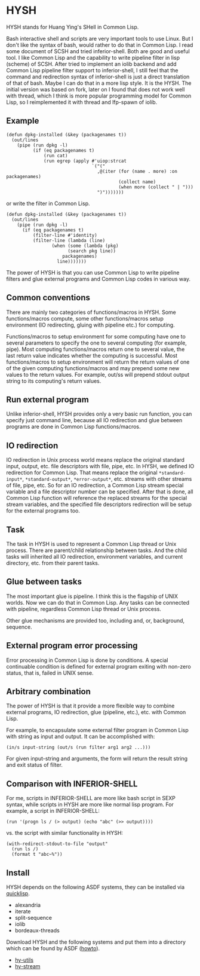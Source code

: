 * HYSH

HYSH stands for Huang Ying's SHell in Common Lisp.

Bash interactive shell and scripts are very important tools to use
Linux.  But I don't like the syntax of bash, would rather to do that
in Common Lisp.  I read some document of SCSH and tried
inferior-shell.  Both are good and useful tool.  I like Common Lisp
and the capability to write pipeline filter in lisp (scheme) of SCSH.
After tried to implement an iolib backend and add Common Lisp pipeline
filter support to inferior-shell, I still feel that the command and
redirection syntax of inferior-shell is just a direct translation of
that of bash.  Maybe I can do that in a more lisp style.  It is the
HYSH.  The initial version was based on fork, later on I found that
does not work well with thread, which I think is more popular
programming model for Common Lisp, so I reimplemented it with thread
and lfp-spawn of iolib.

** Example

#+BEGIN_EXAMPLE
(defun dpkg-installed (&key (packagenames t))
  (out/lines
    (pipe (run dpkg -l)
          (if (eq packagenames t)
              (run cat)
              (run egrep (apply #'uiop:strcat
                                `("("
                                  ,@(iter (for (name . more) :on packagenames)
                                          (collect name)
                                          (when more (collect " | ")))
                                  ")")))))))
#+END_EXAMPLE

or write the filter in Common Lisp.

#+BEGIN_EXAMPLE
(defun dpkg-installed (&key (packagenames t))
  (out/lines
    (pipe (run dpkg -l)
	  (if (eq packagenames t)
	      (filter-line #'identity)
	      (filter-line (lambda (line)
			     (when (some (lambda (pkg)
					   (search pkg line))
					 packagenames)
			       line)))))))
#+END_EXAMPLE

The power of HYSH is that you can use Common Lisp to write pipeline
filters and glue external programs and Common Lisp codes in various
way.

** Common conventions

There are mainly two categories of functions/macros in HYSH.  Some
functions/macros compute, some other functions/macros setup
environment (IO redirecting, gluing with pipeline etc.) for computing.

Functions/macros to setup environment for some computing have one to
several parameters to specify the one to several computing (for
example, pipe).  Most computing functions/macros return one to several
value, the last return value indicates whether the computing is
successful.  Most functions/macros to setup environment will return
the return values of one of the given computing functions/macros and
may prepend some new values to the return values.  For example, out/ss
will prepend stdout output string to its computing's return values.

** Run external program

Unlike inferior-shell, HYSH provides only a very basic run function,
you can specify just command line, because all IO redirection and glue
between programs are done in Common Lisp functions/macros.

** IO redirection

IO redirection in Unix process world means replace the original
standard input, output, etc. file descriptors with file, pipe, etc.
In HYSH, we defined IO redirection for Common Lisp.  That means
replace the original ~*standard-input*~, ~*standard-output*~,
~*error-output*~, etc. streams with other streams of file, pipe, etc.
So for an IO redirection, a Common Lisp stream special variable and a
file descriptor number can be specified.  After that is done, all
Common Lisp function will reference the replaced streams for the
special stream variables, and the specified file descriptors
redirection will be setup for the external programs too.

** Task

The task in HYSH is used to represent a Common Lisp thread or Unix
process.  There are parent/child relationship between tasks.  And the
child tasks will inherited all IO redirection, environment variables,
and current directory, etc. from their parent tasks.

** Glue between tasks

The most important glue is pipeline.  I think this is the flagship of
UNIX worlds.  Now we can do that in Common Lisp.  Any tasks can be
connected with pipeline, regardless Common Lisp thread or Unix
process.

Other glue mechanisms are provided too, including and, or, background,
sequence.

** External program error processing

Error processing in Common Lisp is done by conditions.  A special
continuable condition is defined for external program exiting with
non-zero status, that is, failed in UNIX sense.

** Arbitrary combination

The power of HYSH is that it provide a more flexible way to combine
external programs, IO redirection, glue (pipeline, etc.), etc. with
Common Lisp.

For example, to encapsulate some external filter program in Common
Lisp with string as input and output.  It can be accomplished with:

#+BEGIN_EXAMPLE
(in/s input-string (out/s (run filter arg1 arg2 ...)))
#+END_EXAMPLE

For given input-string and arguments, the form will return the result
string and exit status of filter.

** Comparison with INFERIOR-SHELL

For me, scripts in INFERIOR-SHELL are more like bash script in SEXP
syntax, while scripts in HYSH are more like normal lisp program.  For
example, a script in INFERIOR-SHELL:

#+BEGIN_EXAMPLE
(run '(progn ls / (> output) (echo "abc" (>> output))))
#+END_EXAMPLE

vs. the script with similar functionality in HYSH:

#+BEGIN_EXAMPLE
(with-redirect-stdout-to-file "output"
  (run ls /)
  (format t "abc~%"))
#+END_EXAMPLE

** Install

HYSH depends on the following ASDF systems, they can be installed via
[[http://www.quicklisp.org/beta/][quicklisp]].

- alexandria
- iterate
- split-sequence
- iolib
- bordeaux-threads

Download HYSH and the following systems and put them into a directory
which can be found by ASDF ([[https://common-lisp.net/project/asdf/asdf.html#Configuring-ASDF-to-find-your-systems][howto]]).

- [[https://github.com/hying-caritas/hy-utils][hy-utils]]
- [[https://github.com/hying-caritas/hy-stream][hy-stream]]
